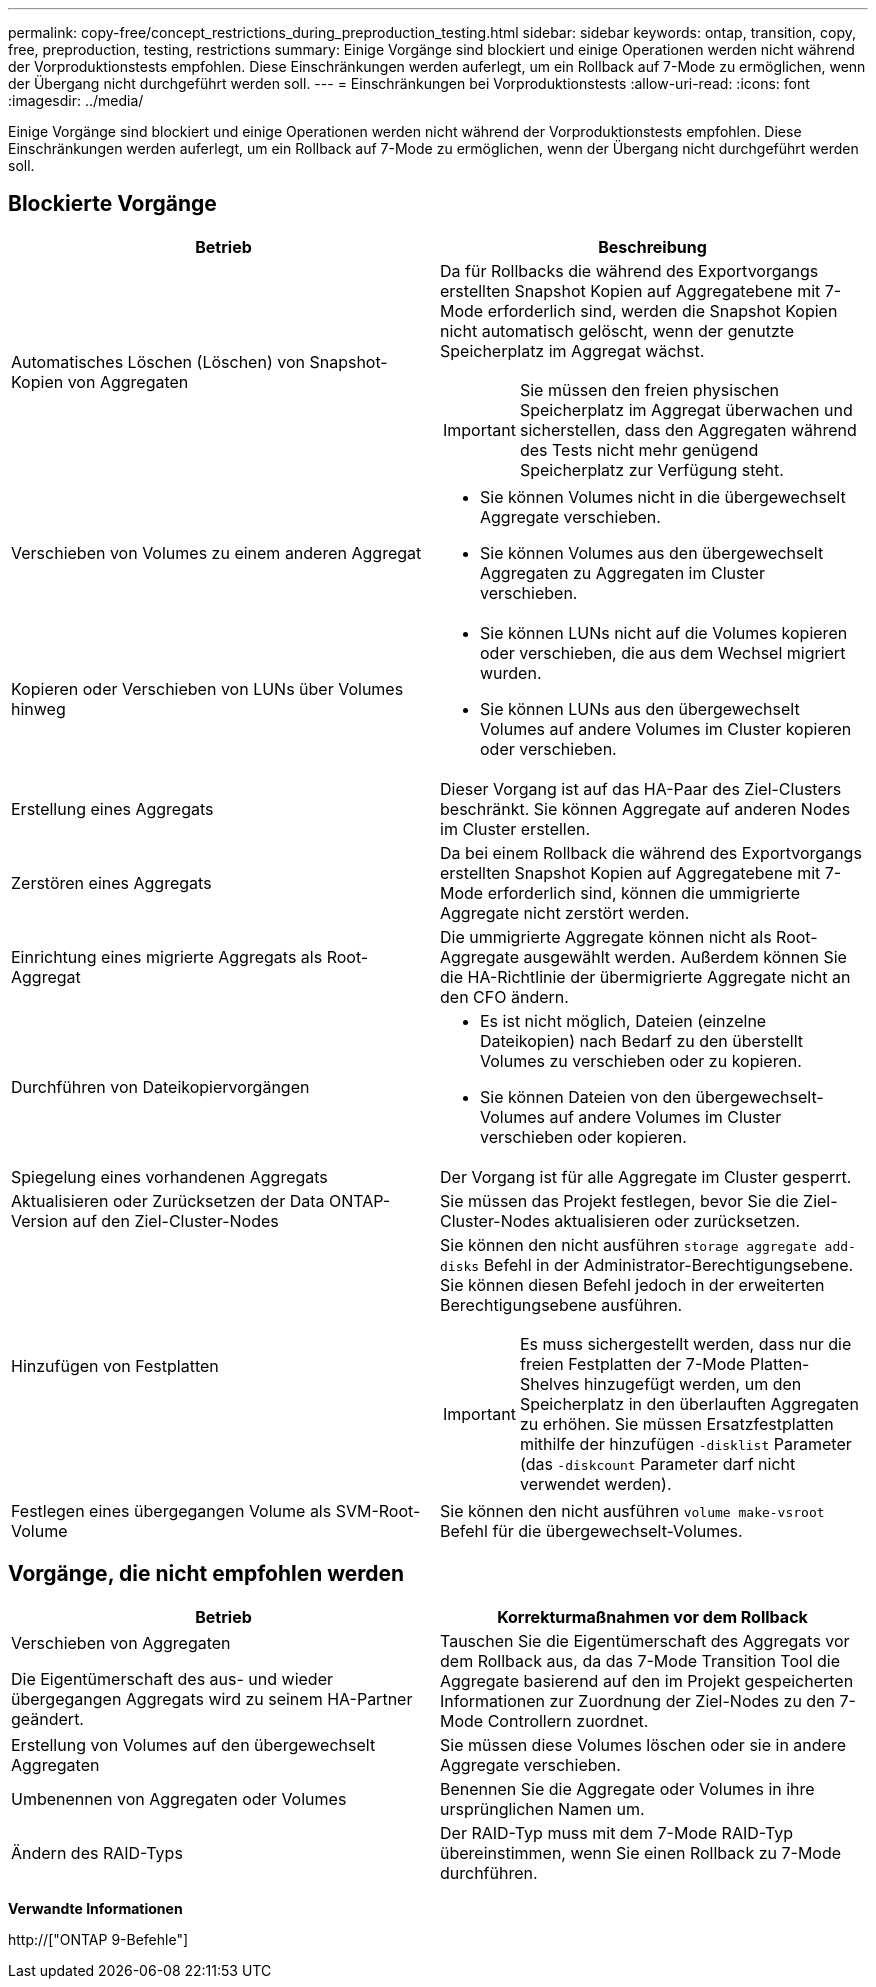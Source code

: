 ---
permalink: copy-free/concept_restrictions_during_preproduction_testing.html 
sidebar: sidebar 
keywords: ontap, transition, copy, free, preproduction, testing, restrictions 
summary: Einige Vorgänge sind blockiert und einige Operationen werden nicht während der Vorproduktionstests empfohlen. Diese Einschränkungen werden auferlegt, um ein Rollback auf 7-Mode zu ermöglichen, wenn der Übergang nicht durchgeführt werden soll. 
---
= Einschränkungen bei Vorproduktionstests
:allow-uri-read: 
:icons: font
:imagesdir: ../media/


[role="lead"]
Einige Vorgänge sind blockiert und einige Operationen werden nicht während der Vorproduktionstests empfohlen. Diese Einschränkungen werden auferlegt, um ein Rollback auf 7-Mode zu ermöglichen, wenn der Übergang nicht durchgeführt werden soll.



== Blockierte Vorgänge

|===
| Betrieb | Beschreibung 


 a| 
Automatisches Löschen (Löschen) von Snapshot-Kopien von Aggregaten
 a| 
Da für Rollbacks die während des Exportvorgangs erstellten Snapshot Kopien auf Aggregatebene mit 7-Mode erforderlich sind, werden die Snapshot Kopien nicht automatisch gelöscht, wenn der genutzte Speicherplatz im Aggregat wächst.


IMPORTANT: Sie müssen den freien physischen Speicherplatz im Aggregat überwachen und sicherstellen, dass den Aggregaten während des Tests nicht mehr genügend Speicherplatz zur Verfügung steht.



 a| 
Verschieben von Volumes zu einem anderen Aggregat
 a| 
* Sie können Volumes nicht in die übergewechselt Aggregate verschieben.
* Sie können Volumes aus den übergewechselt Aggregaten zu Aggregaten im Cluster verschieben.




 a| 
Kopieren oder Verschieben von LUNs über Volumes hinweg
 a| 
* Sie können LUNs nicht auf die Volumes kopieren oder verschieben, die aus dem Wechsel migriert wurden.
* Sie können LUNs aus den übergewechselt Volumes auf andere Volumes im Cluster kopieren oder verschieben.




 a| 
Erstellung eines Aggregats
 a| 
Dieser Vorgang ist auf das HA-Paar des Ziel-Clusters beschränkt. Sie können Aggregate auf anderen Nodes im Cluster erstellen.



 a| 
Zerstören eines Aggregats
 a| 
Da bei einem Rollback die während des Exportvorgangs erstellten Snapshot Kopien auf Aggregatebene mit 7-Mode erforderlich sind, können die ummigrierte Aggregate nicht zerstört werden.



 a| 
Einrichtung eines migrierte Aggregats als Root-Aggregat
 a| 
Die ummigrierte Aggregate können nicht als Root-Aggregate ausgewählt werden. Außerdem können Sie die HA-Richtlinie der übermigrierte Aggregate nicht an den CFO ändern.



 a| 
Durchführen von Dateikopiervorgängen
 a| 
* Es ist nicht möglich, Dateien (einzelne Dateikopien) nach Bedarf zu den überstellt Volumes zu verschieben oder zu kopieren.
* Sie können Dateien von den übergewechselt-Volumes auf andere Volumes im Cluster verschieben oder kopieren.




 a| 
Spiegelung eines vorhandenen Aggregats
 a| 
Der Vorgang ist für alle Aggregate im Cluster gesperrt.



 a| 
Aktualisieren oder Zurücksetzen der Data ONTAP-Version auf den Ziel-Cluster-Nodes
 a| 
Sie müssen das Projekt festlegen, bevor Sie die Ziel-Cluster-Nodes aktualisieren oder zurücksetzen.



 a| 
Hinzufügen von Festplatten
 a| 
Sie können den nicht ausführen `storage aggregate add-disks` Befehl in der Administrator-Berechtigungsebene. Sie können diesen Befehl jedoch in der erweiterten Berechtigungsebene ausführen.


IMPORTANT: Es muss sichergestellt werden, dass nur die freien Festplatten der 7-Mode Platten-Shelves hinzugefügt werden, um den Speicherplatz in den überlauften Aggregaten zu erhöhen. Sie müssen Ersatzfestplatten mithilfe der hinzufügen `-disklist` Parameter (das `-diskcount` Parameter darf nicht verwendet werden).



 a| 
Festlegen eines übergegangen Volume als SVM-Root-Volume
 a| 
Sie können den nicht ausführen `volume make-vsroot` Befehl für die übergewechselt-Volumes.

|===


== Vorgänge, die nicht empfohlen werden

|===
| Betrieb | Korrekturmaßnahmen vor dem Rollback 


 a| 
Verschieben von Aggregaten

Die Eigentümerschaft des aus- und wieder übergegangen Aggregats wird zu seinem HA-Partner geändert.
 a| 
Tauschen Sie die Eigentümerschaft des Aggregats vor dem Rollback aus, da das 7-Mode Transition Tool die Aggregate basierend auf den im Projekt gespeicherten Informationen zur Zuordnung der Ziel-Nodes zu den 7-Mode Controllern zuordnet.



 a| 
Erstellung von Volumes auf den übergewechselt Aggregaten
 a| 
Sie müssen diese Volumes löschen oder sie in andere Aggregate verschieben.



 a| 
Umbenennen von Aggregaten oder Volumes
 a| 
Benennen Sie die Aggregate oder Volumes in ihre ursprünglichen Namen um.



 a| 
Ändern des RAID-Typs
 a| 
Der RAID-Typ muss mit dem 7-Mode RAID-Typ übereinstimmen, wenn Sie einen Rollback zu 7-Mode durchführen.

|===
*Verwandte Informationen*

http://["ONTAP 9-Befehle"]
